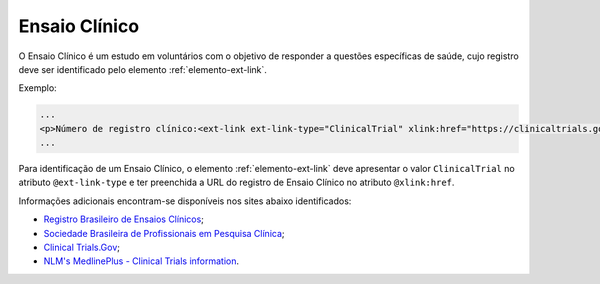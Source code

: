 .. _ensaio-clinico:

Ensaio Clínico
--------------


O Ensaio Clínico é um estudo em voluntários com o objetivo de responder a questões específicas de saúde, cujo registro deve ser identificado pelo elemento :ref:`elemento-ext-link`.


Exemplo:

.. code-block:: xml

   ...
   <p>Número de registro clínico:<ext-link ext-link-type="ClinicalTrial" xlink:href="https://clinicaltrials.gov/ct2/show/NCT00981734">NCT00981734</ext-link></p>
   ...


Para identificação de um Ensaio Clínico, o elemento :ref:`elemento-ext-link` deve apresentar o valor ``ClinicalTrial`` no atributo ``@ext-link-type`` e ter preenchida a URL do registro de Ensaio Clínico no atributo ``@xlink:href``.

Informações adicionais encontram-se disponíveis nos sites abaixo identificados:

* `Registro Brasileiro de Ensaios Clínicos <http://www.ensaiosclinicos.gov.br/>`_;
* `Sociedade Brasileira de Profissionais em Pesquisa Clínica <http://www.sbppc.org.br/portal/index.php>`_;
* `Clinical Trials.Gov <https://clinicaltrials.gov/>`_;
* `NLM's MedlinePlus - Clinical Trials information <https://www.nlm.nih.gov/medlineplus/clinicaltrials.html>`_.